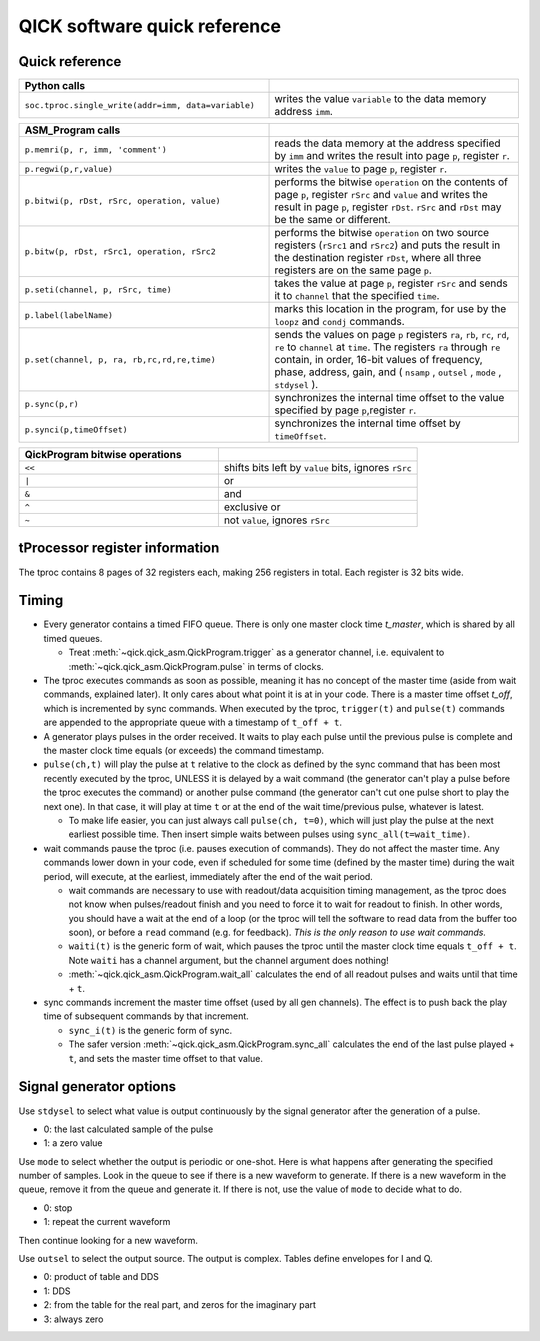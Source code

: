 QICK software quick reference
=================================================

Quick reference
---------------

.. list-table::
   :widths: 50 50
   :header-rows: 1

   * - Python calls
     -
   * - ``soc.tproc.single_write(addr=imm, data=variable)``
     - writes the value ``variable`` to the data memory address ``imm``.

.. list-table::
   :widths: 50 50
   :header-rows: 1

   * - ASM_Program calls
     -
   * - ``p.memri(p, r, imm, 'comment')``
     -  reads the data memory at the address specified by ``imm`` and writes the result into page ``p``, register ``r``.
   * - ``p.regwi(p,r,value)``
     - writes the ``value`` to page ``p``, register ``r``.
   * - ``p.bitwi(p, rDst, rSrc, operation, value)``
     - performs the bitwise ``operation`` on the contents of page ``p``, register ``rSrc`` and ``value`` and writes the result in page ``p``, register ``rDst``.  ``rSrc`` and ``rDst`` may be the same or different.
   * - ``p.bitw(p, rDst, rSrc1, operation, rSrc2``
     - performs the bitwise ``operation`` on two source registers (``rSrc1`` and ``rSrc2``) and puts the result in the destination register ``rDst``, where all three registers are on the same page ``p``.
   * - ``p.seti(channel, p, rSrc, time)``
     - takes the value at page ``p``, register ``rSrc`` and sends it to ``channel`` that the specified ``time``.
   * - ``p.label(labelName)``
     - marks this location in the program, for use by the ``loopz`` and ``condj`` commands.
   * - ``p.set(channel, p, ra, rb,rc,rd,re,time)``
     - sends the values on page ``p`` registers ``ra``, ``rb``, ``rc``, ``rd``, ``re`` to ``channel`` at ``time``. The registers ``ra`` through ``re`` contain, in order, 16-bit values of frequency, phase, address, gain, and ( ``nsamp`` , ``outsel`` , ``mode`` , ``stdysel`` ).
   * - ``p.sync(p,r)``
     - synchronizes the internal time offset to the value specified by page ``p``,register ``r``.
   * - ``p.synci(p,timeOffset)``
     - synchronizes the internal time offset by ``timeOffset``.

.. list-table::
   :widths: 50 50
   :header-rows: 1

   * - QickProgram bitwise operations
     -
   * - ``<<``
     - shifts bits left by ``value`` bits, ignores ``rSrc``
   * - ``|``
     - or
   * - ``&``
     - and
   * - ``^``
     - exclusive or
   * - ``~``
     - not ``value``, ignores ``rSrc``

tProcessor register information
-------------------------------

The tproc contains 8 pages of 32 registers each, making 256 registers in total. Each register is 32 bits wide.

Timing
------

* Every generator contains a timed FIFO queue.
  There is only one master clock time `t_master`, which is shared by all timed queues.

  * Treat :meth:`~qick.qick_asm.QickProgram.trigger` as a generator channel, i.e. equivalent to :meth:`~qick.qick_asm.QickProgram.pulse` in terms of clocks.

* The tproc executes commands as soon as possible, meaning it has no concept of the master time (aside from wait commands, explained later).
  It only cares about what point it is at in your code.
  There is a master time offset `t_off`, which is incremented by sync commands.
  When executed by the tproc, ``trigger(t)`` and ``pulse(t)`` commands are appended to the appropriate queue with a timestamp of ``t_off + t``.

* A generator plays pulses in the order received.
  It waits to play each pulse until the previous pulse is complete and the master clock time equals (or exceeds) the command timestamp.

* ``pulse(ch,t)`` will play the pulse at ``t`` relative to the clock as defined by the sync command that has been most recently executed by the tproc, UNLESS it is delayed by a wait command (the generator can't play a pulse before the tproc executes the command) or another pulse command (the generator can't cut one pulse short to play the next one).
  In that case, it will play at time ``t`` or at the end of the wait time/previous pulse, whatever is latest.

  * To make life easier, you can just always call ``pulse(ch, t=0)``, which will just play the pulse at the next earliest possible time. Then insert simple waits between pulses using ``sync_all(t=wait_time)``.

* wait commands pause the tproc (i.e. pauses execution of commands).
  They do not affect the master time.
  Any commands lower down in your code, even if scheduled for some time (defined by the master time) during the wait period, will execute, at the earliest, immediately after the end of the wait period.

  * wait commands are necessary to use with readout/data acquisition timing management, as the tproc does not know when pulses/readout finish and you need to force it to wait for readout to finish.
    In other words, you should have a wait at the end of a loop (or the tproc will tell the software to read data from the buffer too soon), or before a ``read`` command (e.g. for feedback).
    `This is the only reason to use wait commands.`

  * ``waiti(t)`` is the generic form of wait, which pauses the tproc until the master clock time equals ``t_off + t``. Note ``waiti`` has a channel argument, but the channel argument does nothing!

  * :meth:`~qick.qick_asm.QickProgram.wait_all` calculates the end of all readout pulses and waits until that time + ``t``.

* sync commands increment the master time offset (used by all gen channels).
  The effect is to push back the play time of subsequent commands by that increment.

  * ``sync_i(t)`` is the generic form of sync.

  * The safer version :meth:`~qick.qick_asm.QickProgram.sync_all` calculates the end of the last pulse played + ``t``, and sets the master time offset to that value.



Signal generator options
------------------------

Use ``stdysel`` to select what value is output continuously by the signal generator after the generation of a pulse.

* 0: the last calculated sample of the pulse
* 1: a zero value

Use ``mode`` to select whether the output is periodic or one-shot.  Here is what happens after generating the specified number of samples.  Look in the queue to see if there is a new waveform to generate.  If there is a new waveform in the queue, remove it from the queue and generate it.  If there is not, use the value of ``mode`` to decide what to do.

* 0:  stop
* 1:  repeat the current waveform

Then continue looking for a new waveform.

Use ``outsel`` to select the output source.  The output is complex.  Tables define envelopes for I and Q.

* 0:  product of table and DDS
* 1:  DDS
* 2:  from the table for the real part, and zeros for the imaginary part
* 3:  always zero
